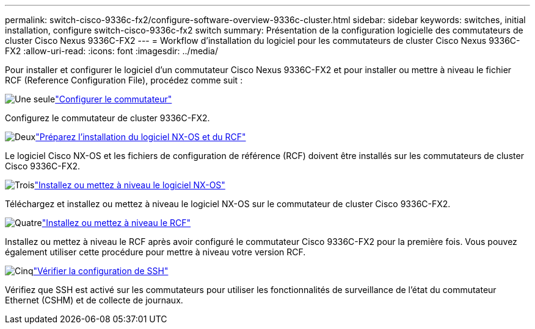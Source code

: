 ---
permalink: switch-cisco-9336c-fx2/configure-software-overview-9336c-cluster.html 
sidebar: sidebar 
keywords: switches, initial installation, configure switch-cisco-9336c-fx2 switch 
summary: Présentation de la configuration logicielle des commutateurs de cluster Cisco Nexus 9336C-FX2 
---
= Workflow d'installation du logiciel pour les commutateurs de cluster Cisco Nexus 9336C-FX2
:allow-uri-read: 
:icons: font
:imagesdir: ../media/


[role="lead"]
Pour installer et configurer le logiciel d'un commutateur Cisco Nexus 9336C-FX2 et pour installer ou mettre à niveau le fichier RCF (Reference Configuration File), procédez comme suit :

.image:https://raw.githubusercontent.com/NetAppDocs/common/main/media/number-1.png["Une seule"]link:setup-switch-9336c-cluster.html["Configurer le commutateur"]
[role="quick-margin-para"]
Configurez le commutateur de cluster 9336C-FX2.

.image:https://raw.githubusercontent.com/NetAppDocs/common/main/media/number-2.png["Deux"]link:install-nxos-overview-9336c-cluster.html["Préparez l'installation du logiciel NX-OS et du RCF"]
[role="quick-margin-para"]
Le logiciel Cisco NX-OS et les fichiers de configuration de référence (RCF) doivent être installés sur les commutateurs de cluster Cisco 9336C-FX2.

.image:https://raw.githubusercontent.com/NetAppDocs/common/main/media/number-3.png["Trois"]link:install-nxos-software-9336c-cluster.html["Installez ou mettez à niveau le logiciel NX-OS"]
[role="quick-margin-para"]
Téléchargez et installez ou mettez à niveau le logiciel NX-OS sur le commutateur de cluster Cisco 9336C-FX2.

.image:https://raw.githubusercontent.com/NetAppDocs/common/main/media/number-4.png["Quatre"]link:install-upgrade-rcf-overview-cluster.html["Installez ou mettez à niveau le RCF"]
[role="quick-margin-para"]
Installez ou mettez à niveau le RCF après avoir configuré le commutateur Cisco 9336C-FX2 pour la première fois.  Vous pouvez également utiliser cette procédure pour mettre à niveau votre version RCF.

.image:https://raw.githubusercontent.com/NetAppDocs/common/main/media/number-5.png["Cinq"]link:configure-ssh-keys.html["Vérifier la configuration de SSH"]
[role="quick-margin-para"]
Vérifiez que SSH est activé sur les commutateurs pour utiliser les fonctionnalités de surveillance de l’état du commutateur Ethernet (CSHM) et de collecte de journaux.
